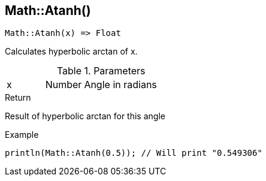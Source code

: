 [.nxsl-function]
[[func-math-atanh]]
== Math::Atanh()

[source,c]
----
Math::Atanh(x) => Float
----

Calculates hyperbolic arctan of x.

.Parameters
[cols="1,1,3" grid="none", frame="none"]
|===
|x|Number|Angle in radians 
|===

.Return
Result of hyperbolic arctan for this angle

.Example
[source,c]
----
println(Math::Atanh(0.5)); // Will print "0.549306"
----
